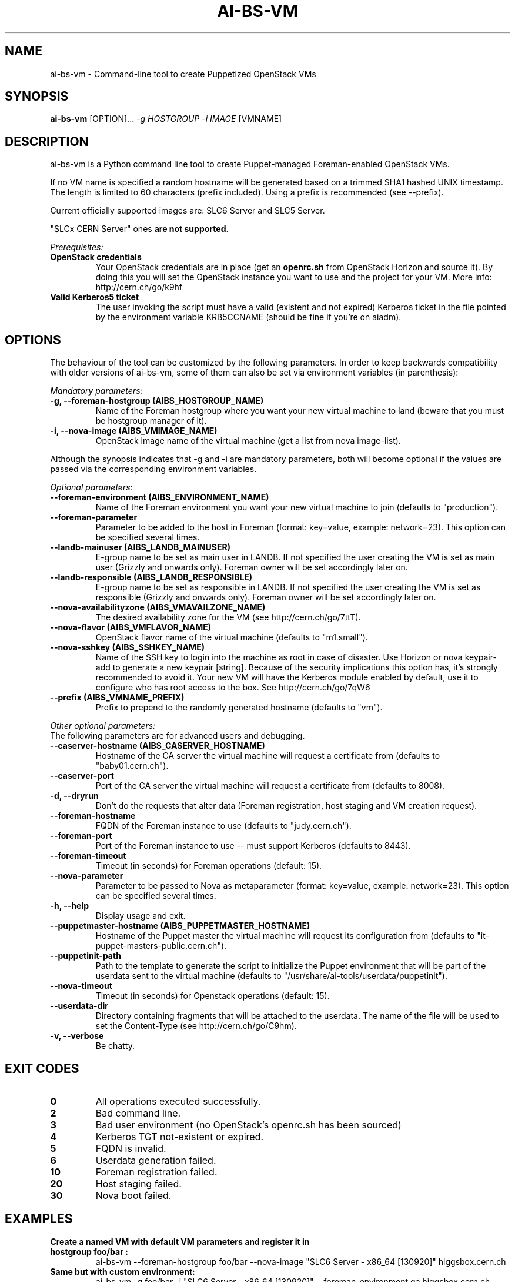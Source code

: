 .TH AI-BS-VM "1" "October 2013" "ai-bs-vm" "User Commands"
.SH NAME
ai-bs-vm \- Command-line tool to create Puppetized OpenStack VMs

.SH SYNOPSIS
.B "ai-bs-vm"
[OPTION]...
\fI-g HOSTGROUP\fR
\fI-i IMAGE\fR [VMNAME]

.SH DESCRIPTION
ai-bs-vm is a Python command line tool to create Puppet-managed
Foreman-enabled OpenStack VMs.
.LP
If no VM name is specified a random hostname will be generated
based on a trimmed SHA1 hashed UNIX timestamp. The length is
limited to 60 characters (prefix included). Using a prefix is
recommended (see --prefix).
.LP
Current officially supported images are: SLC6 Server and SLC5 Server.
.LP
"SLCx CERN Server" ones \fBare not supported\fR.
.LP
.I Prerequisites:
.TP
.B OpenStack credentials
Your OpenStack credentials are in place (get an \fBopenrc.sh\fR from
OpenStack Horizon and source it). By doing this you will set the OpenStack
instance you want to use and the project for your VM. More info:
http://cern.ch/go/k9hf
.TP
.B Valid Kerberos5 ticket
The user invoking the script must have a valid (existent and not expired)
Kerberos ticket in the file pointed by the environment variable KRB5CCNAME
(should be fine if you're on aiadm).

.SH OPTIONS
The behaviour of the tool can be customized by the following
parameters. In order to keep backwards compatibility with older
versions of ai-bs-vm, some of them can also be set via environment
variables (in parenthesis):

.LP
.I Mandatory parameters:
.TP
.B -g, --foreman-hostgroup (AIBS_HOSTGROUP_NAME)
Name of the Foreman hostgroup where you want your new virtual
machine to land (beware that you must be hostgroup manager of it).
.TP
.B -i, --nova-image (AIBS_VMIMAGE_NAME)
OpenStack image name of the virtual machine (get a list from
nova image-list).
.LP
Although the synopsis indicates that -g and -i are mandatory
parameters, both will become optional if the values are passed via
the corresponding environment variables.

.LP
.I Optional parameters:
.TP
.B --foreman-environment (AIBS_ENVIRONMENT_NAME)
Name of the Foreman environment you want your new virtual
machine to join (defaults to "production").
.TP
.B --foreman-parameter
Parameter to be added to the host in Foreman (format: key=value,
example: network=23). This option can be specified several times.
.TP
.B --landb-mainuser (AIBS_LANDB_MAINUSER)
E-group name to be set as main user in LANDB. If not specified
the user creating the VM is set as main user (Grizzly and onwards
only). Foreman owner will be set accordingly later on.
.TP
.B --landb-responsible (AIBS_LANDB_RESPONSIBLE)
E-group name to be set as responsible in LANDB. If not specified
the user creating the VM is set as responsible (Grizzly and onwards
only). Foreman owner will be set accordingly later on.
.TP
.B --nova-availabilityzone (AIBS_VMAVAILZONE_NAME)
The desired availability zone for the VM (see http://cern.ch/go/7ttT).
.TP
.B --nova-flavor (AIBS_VMFLAVOR_NAME)
OpenStack flavor name of the virtual machine (defaults to "m1.small").
.TP
.B --nova-sshkey (AIBS_SSHKEY_NAME)
Name of the SSH key to login into the machine as root in case of
disaster. Use Horizon or nova keypair-add to generate a new keypair
[string]. Because of the security implications this option has, it's
strongly recommended to avoid it. Your new VM will have the Kerberos
module enabled by default, use it to configure who has root access
to the box. See http://cern.ch/go/7qW6
.TP
.B --prefix (AIBS_VMNAME_PREFIX)
Prefix to prepend to the randomly generated hostname (defaults to "vm").
.LP
.I Other optional parameters:
.TP
The following parameters are for advanced users and debugging.
.TP
.B --caserver-hostname (AIBS_CASERVER_HOSTNAME)
Hostname of the CA server the virtual machine will request a certificate
from (defaults to "baby01.cern.ch").
.TP
.B --caserver-port
Port of the CA server the virtual machine will request a certificate
from (defaults to 8008).
.TP
.B -d, --dryrun
Don't do the requests that alter data (Foreman registration, host staging
and VM creation request).
.TP
.B --foreman-hostname
FQDN of the Foreman instance to use (defaults to "judy.cern.ch").
.TP
.B --foreman-port
Port of the Foreman instance to use -- must support Kerberos (defaults to 8443).
.TP
.B --foreman-timeout
Timeout (in seconds) for Foreman operations (default: 15).
.TP
.B --nova-parameter
Parameter to be passed to Nova as metaparameter (format: key=value,
example: network=23). This option can be specified several times.
.TP
.B -h, --help
Display usage and exit.
.TP
.B --puppetmaster-hostname (AIBS_PUPPETMASTER_HOSTNAME)
Hostname of the Puppet master the virtual machine will request its
configuration from (defaults to "it-puppet-masters-public.cern.ch").
.TP
.B --puppetinit-path
Path to the template to generate the script to initialize the Puppet
environment that will be part of the userdata
sent to the virtual machine (defaults to "/usr/share/ai-tools/userdata/puppetinit").
.TP
.B --nova-timeout
Timeout (in seconds) for Openstack operations (default: 15).
.TP
.B --userdata-dir
Directory containing fragments that will be attached to the userdata.
The name of the file will be used to set the Content-Type (see
http://cern.ch/go/C9hm).
.TP
.B -v, --verbose
Be chatty.

.SH EXIT CODES
.TP
.B 0
All operations executed successfully.
.TP
.B 2
Bad command line.
.TP
.B 3
Bad user environment (no OpenStack's openrc.sh has been sourced)
.TP
.B 4
Kerberos TGT not-existent or expired.
.TP
.B 5
FQDN is invalid.
.TP
.B 6
Userdata generation failed.
.TP
.B 10
Foreman registration failed.
.TP
.B 20
Host staging failed.
.TP
.B 30
Nova boot failed.

.SH EXAMPLES
.TP
.B Create a named VM with default VM parameters and register it in hostgroup "foo/bar":
ai-bs-vm --foreman-hostgroup foo/bar --nova-image "SLC6 Server - x86_64 [130920]" higgsbox.cern.ch

.TP
.B Same but with custom environment:
ai-bs-vm -g foo/bar -i "SLC6 Server - x86_64 [130920]" --foreman-environment qa higgsbox.cern.ch

.TP
.B Now with different VM flavor and SSH key:
ai-bs-vm -g foo/bar -i "SLC6 Server - x86_64 [130920]"
--foreman-environment qa --nova-sshkey my-key --nova-flavor m1.large higgsbox.cern.ch

.TP
.B Create a VM with random hostname prefixed by "foo":
ai-bs-vm -g foo/bar -i "SLC6 Server - x86_64 [130920]" --prefix foo

.SH KNOWN BUGS
A warning is printed on the top of the output because of a duplicate
import. An upgrade of python-novaclient is necessary (see AI-3093).

.SH REPORTING BUGS
If you experience any problem with the Foreman registration or the initial
Puppet runs of your box, please open a support call on SNOW (Functional
Element "Configuration Management"). Check the state of your VM with
"nova show" before opening a ticket. If you can see the machine
in Foreman but the VM is in ERROR state then please assign the ticket
directly to "Cloud Infrastructure".

.SH SEE ALSO
ai-kill-vm (1), ai-remote-power-control (1)
